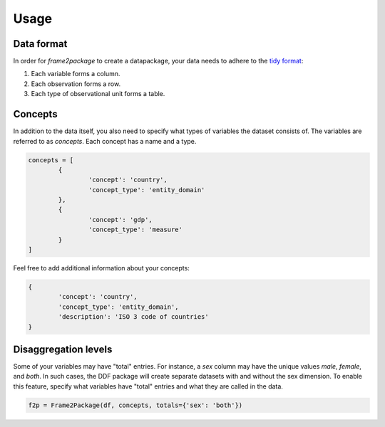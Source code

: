 Usage
=====

Data format
-----------

In order for `frame2package` to create a datapackage, your data needs to adhere to the `tidy format <http://vita.had.co.nz/papers/tidy-data.pdf>`_:

1. Each variable forms a column.
2. Each observation forms a row.
3. Each type of observational unit forms a table.

Concepts
--------

In addition to the data itself, you also need to specify what types of variables the dataset consists of. The variables are referred to as `concepts`. Each concept has a name and a type.

.. code-block:: python

	concepts = [
		{
			'concept': 'country',
			'concept_type': 'entity_domain'
		},
		{
			'concept': 'gdp',
			'concept_type': 'measure'
		}
	]

Feel free to add additional information about your concepts:

.. code-block:: python

		{
			'concept': 'country',
			'concept_type': 'entity_domain',
			'description': 'ISO 3 code of countries'
		}

Disaggregation levels
---------------------

Some of your variables may have "total" entries. For instance, a `sex` column may have the unique values `male`, `female`, and `both`. In such cases, the DDF package will create separate datasets with and without the sex dimension. To enable this feature, specify what variables have "total" entries and what they are called in the data.

.. code-block:: python

	f2p = Frame2Package(df, concepts, totals={'sex': 'both'})

